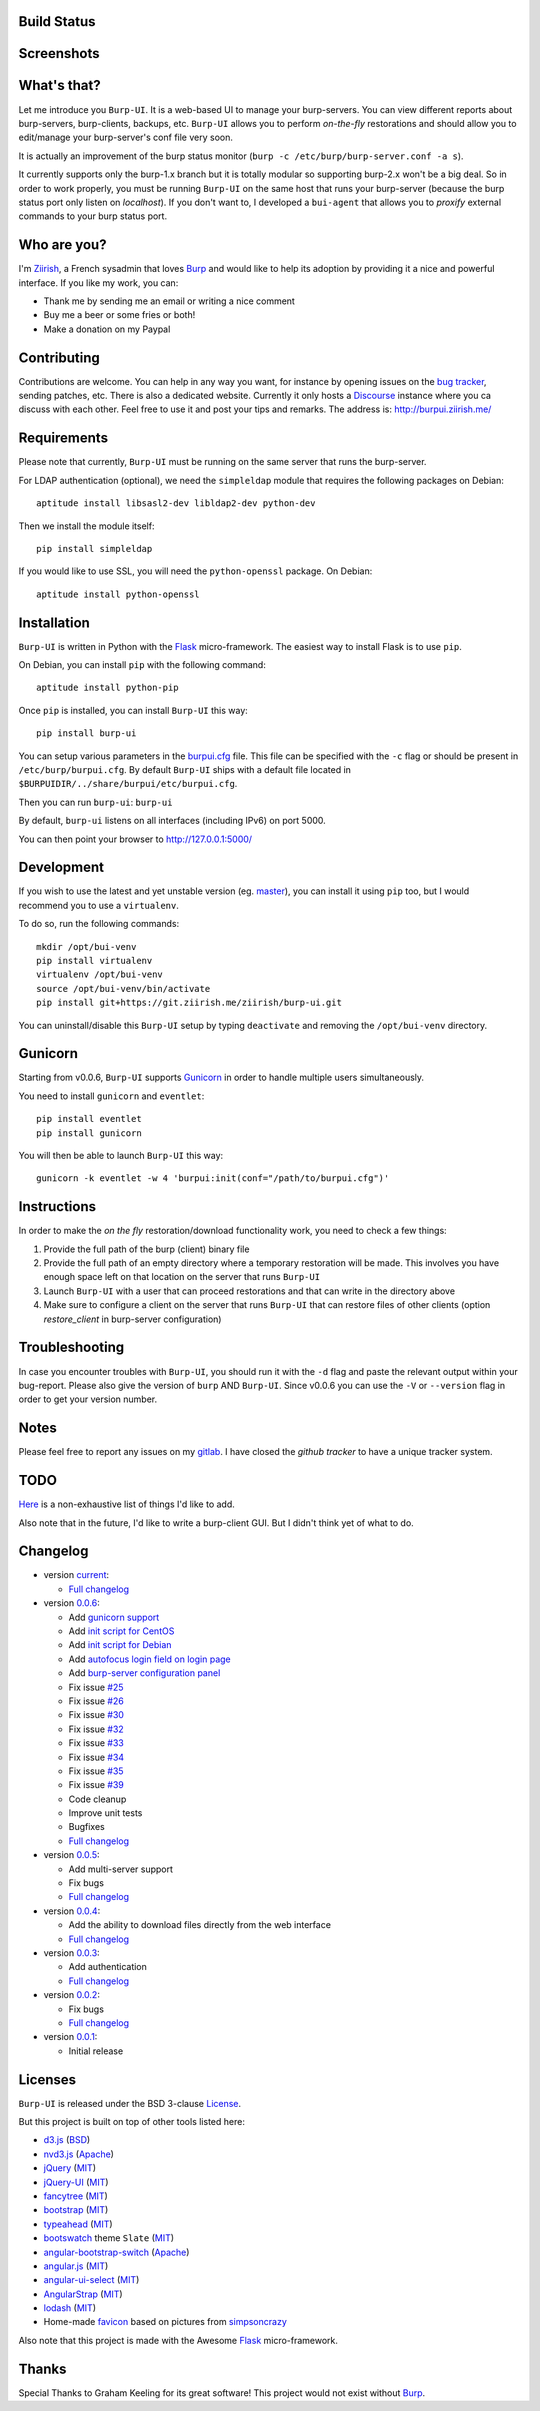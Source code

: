 Build Status
------------

.. image:: https://ci.ziirish.me/projects/1/status.png?ref=master
    :target: https://ci.ziirish.me/projects/1?ref=master

Screenshots
-----------

.. image:: https://raw.githubusercontent.com/ziirish/burp-ui/master/pictures/burp-ui.gif
    :target: https://git.ziirish.me/ziirish/burp-ui/blob/master/pictures/burp-ui.gif


What's that?
------------

Let me introduce you ``Burp-UI``. It is a web-based UI to manage your
burp-servers.
You can view different reports about burp-servers, burp-clients, backups, etc.
``Burp-UI`` allows you to perform *on-the-fly* restorations and should allow
you to edit/manage your burp-server's conf file very soon.

It is actually an improvement of the burp status monitor (``burp -c /etc/burp/burp-server.conf -a s``).

It currently supports only the burp-1.x branch but it is totally modular so 
supporting burp-2.x won't be a big deal.
So in order to work properly, you must be running ``Burp-UI`` on the same host
that runs your burp-server (because the burp status port only listen on 
*localhost*).
If you don't want to, I developed a ``bui-agent`` that allows you to *proxify* 
external commands to your burp status port.


Who are you?
------------

I'm `Ziirish <http://ziirish.info>`_, a French sysadmin that loves `Burp`_ and
would like to help its adoption by providing it a nice and powerful interface.
If you like my work, you can:

* Thank me by sending me an email or writing a nice comment
* Buy me a beer or some fries or both!
* Make a donation on my Paypal


Contributing
------------

Contributions are welcome. You can help in any way you want, for instance by
opening issues on the `bug tracker <https://git.ziirish.me/ziirish/burp-ui/issues>`__,
sending patches, etc.
There is also a dedicated website. Currently it only hosts a `Discourse <http://www.discourse.org/>`__
instance where you ca discuss with each other.
Feel free to use it and post your tips and remarks.
The address is: `http://burpui.ziirish.me/ <http://burpui.ziirish.me/>`__


Requirements
------------

Please note that currently, ``Burp-UI`` must be running on the same server that
runs the burp-server.


For LDAP authentication (optional), we need the ``simpleldap`` module that 
requires the following packages on Debian:

::

    aptitude install libsasl2-dev libldap2-dev python-dev


Then we install the module itself:

::

    pip install simpleldap


If you would like to use SSL, you will need the ``python-openssl`` package.
On Debian:

::

    aptitude install python-openssl


Installation
------------

``Burp-UI`` is written in Python with the `Flask`_ micro-framework.
The easiest way to install Flask is to use ``pip``.

On Debian, you can install ``pip`` with the following command:

::

    aptitude install python-pip


Once ``pip`` is installed, you can install ``Burp-UI`` this way:

::

    pip install burp-ui


You can setup various parameters in the `burpui.cfg`_ file.
This file can be specified with the ``-c`` flag or should be present in
``/etc/burp/burpui.cfg``.
By default ``Burp-UI`` ships with a default file located in
``$BURPUIDIR/../share/burpui/etc/burpui.cfg``.

Then you can run ``burp-ui``: ``burp-ui``

By default, ``burp-ui`` listens on all interfaces (including IPv6) on port 5000.

You can then point your browser to http://127.0.0.1:5000/


Development
-----------

If you wish to use the latest and yet unstable version (eg. `master <https://git.ziirish.me/ziirish/burp-ui/tree/master>`__),
you can install it using ``pip`` too, but I would recommend you to use a 
``virtualenv``.

To do so, run the following commands:

::

    mkdir /opt/bui-venv
    pip install virtualenv
    virtualenv /opt/bui-venv
    source /opt/bui-venv/bin/activate
    pip install git+https://git.ziirish.me/ziirish/burp-ui.git


You can uninstall/disable this ``Burp-UI`` setup by typing ``deactivate`` and
removing the ``/opt/bui-venv`` directory.


Gunicorn
--------

Starting from v0.0.6, ``Burp-UI`` supports `Gunicorn <http://gunicorn.org>`_ in
order to handle multiple users simultaneously.

You need to install ``gunicorn`` and ``eventlet``:

::

    pip install eventlet
    pip install gunicorn

You will then be able to launch ``Burp-UI`` this way:

::

    gunicorn -k eventlet -w 4 'burpui:init(conf="/path/to/burpui.cfg")'


Instructions
------------

In order to make the *on the fly* restoration/download functionality work, you
need to check a few things:

1. Provide the full path of the burp (client) binary file
2. Provide the full path of an empty directory where a temporary restoration
   will be made. This involves you have enough space left on that location on
   the server that runs ``Burp-UI``
3. Launch ``Burp-UI`` with a user that can proceed restorations and that can
   write in the directory above
4. Make sure to configure a client on the server that runs ``Burp-UI`` that can
   restore files of other clients (option *restore_client* in burp-server
   configuration)


Troubleshooting
---------------

In case you encounter troubles with ``Burp-UI``, you should run it with the
``-d`` flag and paste the relevant output within your bug-report.
Please also give the version of ``burp`` AND ``Burp-UI``.
Since v0.0.6 you can use the ``-V`` or ``--version`` flag in order to get your
version number.


Notes
-----

Please feel free to report any issues on my `gitlab <https://git.ziirish.me/ziirish/burp-ui/issues>`_.
I have closed the *github tracker* to have a unique tracker system.


TODO
----

`Here <https://git.ziirish.me/ziirish/burp-ui/issues?label_name=todo>`_ is a
non-exhaustive list of things I'd like to add.

Also note that in the future, I'd like to write a burp-client GUI.
But I didn't think yet of what to do.


Changelog
---------

* version `current <https://git.ziirish.me/ziirish/burp-ui/>`_:

  - `Full changelog <https://git.ziirish.me/ziirish/burp-ui/compare/v0.0.6...master>`__

* version `0.0.6 <https://git.ziirish.me/ziirish/burp-ui/commits/v0.0.6>`_:

  - Add `gunicorn support <https://git.ziirish.me/ziirish/burp-ui/commit/836f522f51ba0706ca94b379d93b20c75e71ecb1>`_
  - Add `init script for CentOS <https://git.ziirish.me/ziirish/burp-ui/issues/27>`_
  - Add `init script for Debian <https://git.ziirish.me/ziirish/burp-ui/issues/29>`_
  - Add `autofocus login field on login page <https://git.ziirish.me/ziirish/burp-ui/commit/a559c3c2191991f1065ff15df4cd94757133e67d>`_
  - Add `burp-server configuration panel <https://git.ziirish.me/ziirish/burp-ui/issues/13>`_
  - Fix issue `#25 <https://git.ziirish.me/ziirish/burp-ui/issues/25>`_
  - Fix issue `#26 <https://git.ziirish.me/ziirish/burp-ui/issues/26>`_
  - Fix issue `#30 <https://git.ziirish.me/ziirish/burp-ui/issues/30>`_
  - Fix issue `#32 <https://git.ziirish.me/ziirish/burp-ui/issues/32>`_
  - Fix issue `#33 <https://git.ziirish.me/ziirish/burp-ui/issues/33>`_
  - Fix issue `#34 <https://git.ziirish.me/ziirish/burp-ui/issues/34>`_
  - Fix issue `#35 <https://git.ziirish.me/ziirish/burp-ui/issues/35>`_
  - Fix issue `#39 <https://git.ziirish.me/ziirish/burp-ui/issues/39>`_
  - Code cleanup
  - Improve unit tests
  - Bugfixes
  - `Full changelog <https://git.ziirish.me/ziirish/burp-ui/compare/v0.0.5...v0.0.6>`__

* version `0.0.5 <https://git.ziirish.me/ziirish/burp-ui/commits/v0.0.5>`_:

  - Add multi-server support
  - Fix bugs
  - `Full changelog <https://git.ziirish.me/ziirish/burp-ui/compare/v0.0.4...v0.0.5>`__

* version `0.0.4 <https://git.ziirish.me/ziirish/burp-ui/commits/v0.0.4>`_:

  - Add the ability to download files directly from the web interface
  - `Full changelog <https://git.ziirish.me/ziirish/burp-ui/compare/v0.0.3...v0.0.4>`__

* version `0.0.3 <https://git.ziirish.me/ziirish/burp-ui/commits/v0.0.3>`_:

  - Add authentication
  - `Full changelog <https://git.ziirish.me/ziirish/burp-ui/compare/v0.0.2...v0.0.3>`__

* version `0.0.2 <https://git.ziirish.me/ziirish/burp-ui/commits/v0.0.2>`_:

  - Fix bugs
  - `Full changelog <https://git.ziirish.me/ziirish/burp-ui/compare/v0.0.1...v0.0.2>`__

* version `0.0.1 <https://git.ziirish.me/ziirish/burp-ui/commits/v0.0.1>`_:

  - Initial release


Licenses
--------

``Burp-UI`` is released under the BSD 3-clause `License`_.

But this project is built on top of other tools listed here:

- `d3.js <http://d3js.org/>`_ (`BSD <https://git.ziirish.me/ziirish/burp-ui/blob/master/burpui/static/d3/LICENSE>`__)
- `nvd3.js <http://nvd3.org/>`_ (`Apache <https://git.ziirish.me/ziirish/burp-ui/blob/master/burpui/static/nvd3/LICENSE.md>`__)
- `jQuery <http://jquery.com/>`_ (`MIT <https://git.ziirish.me/ziirish/burp-ui/blob/master/burpui/static/jquery/MIT-LICENSE.txt>`__)
- `jQuery-UI <http://jqueryui.com/>`_ (`MIT <https://git.ziirish.me/ziirish/burp-ui/blob/master/burpui/static/jquery-ui/MIT-LICENSE.txt>`__)
- `fancytree <https://github.com/mar10/fancytree>`_ (`MIT <https://git.ziirish.me/ziirish/burp-ui/blob/master/burpui/static/fancytree/MIT-LICENSE.txt>`__)
- `bootstrap <http://getbootstrap.com/>`_ (`MIT <https://git.ziirish.me/ziirish/burp-ui/blob/master/burpui/static/bootstrap/LICENSE>`__)
- `typeahead <http://twitter.github.io/typeahead.js/>`_ (`MIT <https://git.ziirish.me/ziirish/burp-ui/blob/master/burpui/static/typeahead/LICENSE>`__)
- `bootswatch <http://bootswatch.com/>`_ theme ``Slate`` (`MIT <https://git.ziirish.me/ziirish/burp-ui/blob/master/burpui/static/bootstrap/bootswatch.LICENSE>`__)
- `angular-bootstrap-switch <https://github.com/frapontillo/angular-bootstrap-switch>`_ (`Apache <https://git.ziirish.me/ziirish/burp-ui/blob/master/burpui/static/angular-bootstrap-switch/LICENSE>`__)
- `angular.js <https://angularjs.org/>`_ (`MIT <https://git.ziirish.me/ziirish/burp-ui/blob/master/burpui/static/angularjs/LICENSE>`__)
- `angular-ui-select <https://github.com/angular-ui/ui-select>`_ (`MIT <https://git.ziirish.me/ziirish/burp-ui/blob/master/burpui/static/angular-ui-select/LICENSE>`__)
- `AngularStrap <http://mgcrea.github.io/angular-strap/>`_ (`MIT <https://git.ziirish.me/ziirish/burp-ui/blob/master/burpui/static/angular-strap/LICENSE.md>`__)
- `lodash <https://github.com/lodash/lodash>`_ (`MIT <https://git.ziirish.me/ziirish/burp-ui/blob/master/burpui/static/lodash/LICENSE.txt>`__)
- Home-made `favicon <https://git.ziirish.me/ziirish/burp-ui/blob/master/burpui/static/images/favicon.ico>`_ based on pictures from `simpsoncrazy <http://www.simpsoncrazy.com/pictures/homer>`_

Also note that this project is made with the Awesome `Flask`_ micro-framework.


Thanks
------

Special Thanks to Graham Keeling for its great software! This project would not
exist without `Burp`_.

.. _Flask: http://flask.pocoo.org/
.. _License: https://git.ziirish.me/ziirish/burp-ui/blob/master/LICENSE
.. _Burp: http://burp.grke.org/
.. _burpui.cfg: https://git.ziirish.me/ziirish/burp-ui/blob/master/burpui.cfg
